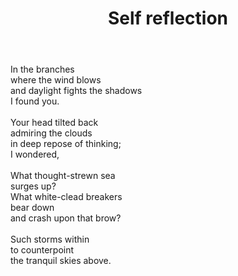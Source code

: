 :PROPERTIES:
:ID:       CA86EF06-3613-43DC-BA14-823248880563
:SLUG:     self-reflection
:LOCATION: Viva Italiano
:END:
#+filetags: :poetry:
#+title: Self reflection

#+BEGIN_VERSE
In the branches
where the wind blows
and daylight fights the shadows
I found you.

Your head tilted back
admiring the clouds
in deep repose of thinking;
I wondered,

What thought-strewn sea
surges up?
What white-clead breakers
bear down
and crash upon that brow?

Such storms within
to counterpoint
the tranquil skies above.
#+END_VERSE
